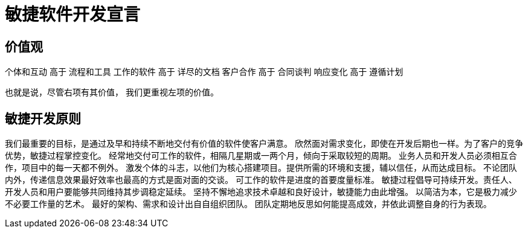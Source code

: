 = 敏捷软件开发宣言

== 价值观
个体和互动  高于 流程和工具
工作的软件  高于 详尽的文档
客户合作   高于 合同谈判
响应变化 高于 遵循计划

也就是说，尽管右项有其价值，
我们更重视左项的价值。

== 敏捷开发原则

我们最重要的目标，是通过及早和持续不断地交付有价值的软件使客户满意。
欣然面对需求变化，即使在开发后期也一样。为了客户的竞争优势，敏捷过程掌控变化。
经常地交付可工作的软件，相隔几星期或一两个月，倾向于采取较短的周期。
业务人员和开发人员必须相互合作，项目中的每一天都不例外。
激发个体的斗志，以他们为核心搭建项目。提供所需的环境和支援，辅以信任，从而达成目标。
不论团队内外，传递信息效果最好效率也最高的方式是面对面的交谈。
可工作的软件是进度的首要度量标准。
敏捷过程倡导可持续开发。责任人、开发人员和用户要能够共同维持其步调稳定延续。
坚持不懈地追求技术卓越和良好设计，敏捷能力由此增强。
以简洁为本，它是极力减少不必要工作量的艺术。
最好的架构、需求和设计出自自组织团队。
团队定期地反思如何能提高成效，并依此调整自身的行为表现。